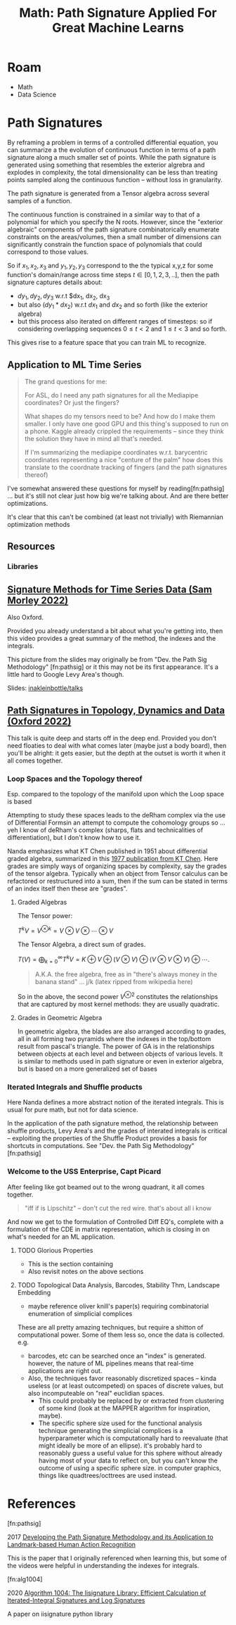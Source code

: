 :PROPERTIES:
:ID:       eeaf988f-664c-4e2c-8790-8de63a965da1
:END:
#+TITLE: Math: Path Signature Applied For Great Machine Learns
#+CATEGORY: slips
#+TAGS:
* Roam
+ Math
+ Data Science




* Path Signatures

By reframing a problem in terms of a controlled differential equation, you can
summarize a the evolution of continuous function in terms of a path signature
along a much smaller set of points. While the path signature is generated using
something that resembles the exterior algrebra and explodes in complexity, the
total dimensionality can be less than treating points sampled along the
continuous function -- without loss in granularity.

The path signature is generated from a Tensor algebra across several samples of
a function.

The continuous function is constrained in a similar way to that of a polynomial
for which you specify the N roots. However, since the "exterior algebraic"
components of the path signature combinatorically enumerate constraints on the
areas/volumes, then a small number of dimensions can significantly constrain the
function space of polynomials that could correspond to those values.

So if $x_1, x_2, x_3$ and $y_1, y_2, y_3$ correspond to the the typical x,y,z
for some function's domain/range across time steps $t \in [0,1,2,3,..]$, then
the path signature captures details about:

+ $dy_1, dy_2, dy_3$ w.r.t $dx_1, dx_2, dx_3
+ but also $(dy_1 * dx_2)$ w.r.t $dx_1$ and $dx_2$ and so forth (like the
  exterior algebra)
+ but this process also iterated on different ranges of timesteps: so if
  considering overlapping sequences $0 \leq t < 2$ and $1 \leq t < 3$ and so
  forth.

This gives rise to a feature space that you can train ML to recognize.

** Application to ML Time Series


#+begin_quote
The grand questions for me:

For ASL, do I need any path signatures for all the Mediapipe coordinates? Or
just the fingers?

What shapes do my tensors need to be? And how do I make them smaller. I only
have one good GPU and this thing's supposed to run on a phone. Kaggle already
crippled the requirements -- since they think the solution they have in mind all
that's needed.

If I'm summarizing the mediapipe coordinates w.r.t. barycentric coordinates
representing a nice "centure of the palm" how does this translate to the
coordnate tracking of fingers (and the path signatures thereof)
#+end_quote

I've somewhat answered these questions for myself by reading[fn:pathsig] ... but
it's still not clear just how big we're talking about. And are there better
optimizations.

It's clear that this can't be combined (at least not trivially) with Riemannian
optimization methods


** Resources
*** Libraries


** [[https://www.youtube.com/watch?v=pkZhtscaX1M&t=12s][Signature Methods for Time Series Data (Sam Morley 2022)]]

Also Oxford.


Provided you already understand a bit about what you're getting into, then this
video provides a great summary of the method, the indexes and the integrals.

[[./img/shuffle-product-levy-area.png]]

This picture from the slides may originally be from "Dev. the Path Sig
Methodology" [fn:pathsig] or it this may not be its first appearance. It's a
little hard to Google Levy Area's though.

Slides: [[https://github.com/inakleinbottle/talks/blob/9e6cdcb74dae62767a851194530fca6bcbdb6aa6/signatures-methods-for-time-series-data.pdf][inakleinbottle/talks]]

** [[https://www.youtube.com/watch?v=Lj_vs0nq1NA][Path Signatures in Topology, Dynamics and Data (Oxford 2022)]]

This talk is quite deep and starts off in the deep end. Provided you don't need
floaties to deal with what comes later (maybe just a body board), then you'll be
alright: it gets easier, but the depth at the outset is worth it when it all
comes together.

*** Loop Spaces and the Topology thereof

Esp. compared to the topology of the manifold upon which the Loop space is based

Attempting to study these spaces leads to the deRham complex via the use of
Differential Formsin an attempt to compute the cohomology groups so ...  yeh I
know of deRham's complex (sharps, flats and technicalities of differentiation),
but I don't know how to use it.

Nanda emphasizes what KT Chen published in 1951 about differential graded
algebra, summarized in this [[https://doi.org/10.1090/S0002-9904-1977-14320-6][1977 publication from KT Chen]]. Here grades are
simply ways of organizing spaces by complexity, say the grades of the tensor
algebra. Typically when an object from Tensor calculus can be refactored or
restructured into a sum, then if the sum can be stated in terms of an index
itself then these are "grades".

**** Graded Algebras

The Tensor power:

\(
T^kV = V^{\otimes k} = V\otimes V \otimes \cdots \otimes V
\)

The Tensor Algebra, a direct sum of grades.

\(
T(V)= \bigoplus_{k=0}^\infty T^kV = K\oplus V \oplus (V\otimes V) \oplus (V\otimes V\otimes V) \oplus \cdots.
\)

#+begin_quote
A.K.A. the free algebra, free as in "there's always money in the banana stand"
... j/k  (latex ripped from wikipedia here)
#+end_quote

So in the above, the second power $V^{\otimes 2}$ constitutes the relationships
that are captured by most kernel methods: they are usually quadratic.

**** Grades in Geometric Algebra

In geometric algebra, the blades are also arranged according to grades, all in
all forming two pyramids where the indexes in the top/bottom result from
pascal's triangle. The power of GA is in the relationships between objects at
each level and between objects of various levels. It is similar to methods used
in path signature or even in exterior algebra, but is based on a more
generalized set of bases

[[./img/ga-grades.png]]

*** Iterated Integrals and Shuffle products

Here Nanda defines a more abstract notion of the iterated integrals. This is
usual for pure math, but not for data science.

In the application of the path signature method, the relationship between
shuffle products, Levy Area's and the grades of interated integrals is critical
-- exploiting the properties of the Shuffle Product provides a basis for
shortcuts in computations. See "Dev. the Path Sig Methodology" [fn:pathsig]

*** Welcome to the USS Enterprise, Capt Picard

After feeling like got beamed out to the wrong quadrant, it all comes together.

#+begin_quote
"iff if is Lipschitz" -- don't cut the red wire. that's about all i know
#+end_quote

And now we get to the formulation of Controlled Diff EQ's, complete with a
formulation of the CDE in matrix representation, which is closing in on what's
needed for an ML application.


**** TODO Glorious Properties

+ This is the section containing
+ Also revisit notes on the above sections

**** TODO Topological Data Analysis, Barcodes, Stability Thm, Landscape Embedding

+ maybe reference oliver knill's paper(s) requiring combinatorial enumeration of
  simplicial complices

These are all pretty amazing techniques, but require a shitton of computational
power. Some of them less so, once the data is collected. e.g.

+ barcodes, etc can be searched once an "index" is generated. however, the
  nature of ML pipelines means that real-time applications are right out.
+ Also, the techniques favor reasonably discretized spaces -- kinda useless (or
  at least outcompeted) on spaces of discrete values, but also incomputeable on
  "real" euclidian spaces.
  - This could probably be replaced by or extracted from clustering of some kind
    (look at the MAPPER algorithm for inspiration, maybe).
  - The specific sphere size used for the functional analysis technique
    generating the simplicial complices is a hyperparameter which is
    computationally hard to reevaluate (that might ideally be more of an
    ellipse). it's probably hard to reasonably guess a useful value for this
    sphere without already having most of your data to reflect on, but you can't
    know the outcome of using a specific sphere size. in computer graphics,
    things like quadtrees/octtrees are used instead.


* References

[fn:pathsig]

2017 [[https://arxiv.org/abs/1707.03993][Developing the Path Signature Methodology and its Application to
Landmark-based Human Action Recognition]]

This is the paper that I originally referenced when learning this, but some of
the videos were helpful in understanding the indexes for integrals.

[fn:alg1004]

2020 [[https://dl.acm.org/doi/pdf/10.1145/3371237][Algorithm 1004: The Iisignature Library: Efficient Calculation of
Iterated-Integral Signatures and Log Signatures]]

A paper on iisignature python library
